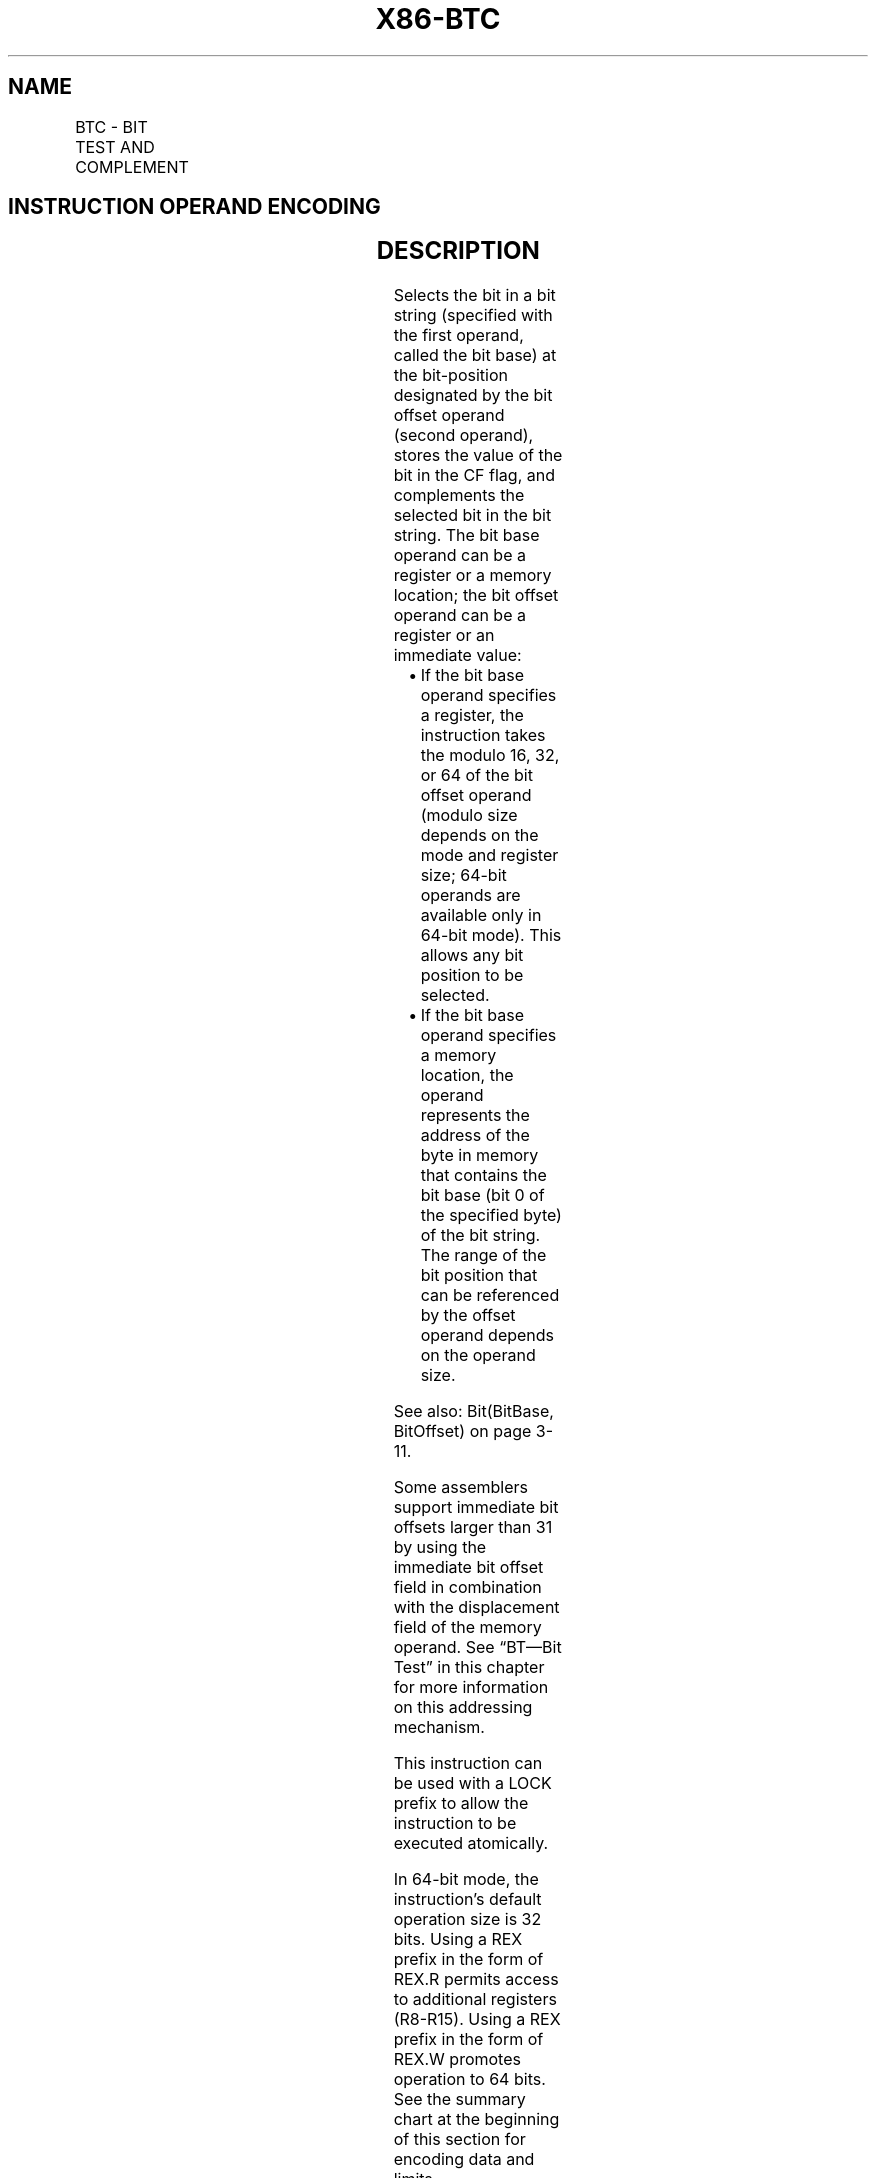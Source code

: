.nh
.TH "X86-BTC" "7" "May 2019" "TTMO" "Intel x86-64 ISA Manual"
.SH NAME
BTC - BIT TEST AND COMPLEMENT
.TS
allbox;
l l l l l l 
l l l l l l .
\fB\fCOpcode\fR	\fB\fCInstruction\fR	\fB\fCOp/En\fR	\fB\fC64\-bit Mode\fR	\fB\fCCompat/Leg Mode\fR	\fB\fCDescription\fR
0F BB /r	BTC r/m16, r16	MR	Valid	Valid	T{
Store selected bit in CF flag and complement.
T}
0F BB /r	BTC r/m32, r32	MR	Valid	Valid	T{
Store selected bit in CF flag and complement.
T}
REX.W + 0F BB /r	BTC r/m64, r64	MR	Valid	N.E.	T{
Store selected bit in CF flag and complement.
T}
0F BA /7 ib	BTC r/m16, imm8	MI	Valid	Valid	T{
Store selected bit in CF flag and complement.
T}
0F BA /7 ib	BTC r/m32, imm8	MI	Valid	Valid	T{
Store selected bit in CF flag and complement.
T}
REX.W + 0F BA /7 ib	BTC r/m64, imm8	MI	Valid	N.E.	T{
Store selected bit in CF flag and complement.
T}
.TE

.SH INSTRUCTION OPERAND ENCODING
.TS
allbox;
l l l l l 
l l l l l .
Op/En	Operand 1	Operand 2	Operand 3	Operand 4
MR	ModRM:r/m (r, w)	ModRM:reg (r)	NA	NA
MI	ModRM:r/m (r, w)	imm8	NA	NA
.TE

.SH DESCRIPTION
.PP
Selects the bit in a bit string (specified with the first operand,
called the bit base) at the bit\-position designated by the bit offset
operand (second operand), stores the value of the bit in the CF flag,
and complements the selected bit in the bit string. The bit base operand
can be a register or a memory location; the bit offset operand can be a
register or an immediate value:

.RS
.IP \(bu 2
If the bit base operand specifies a register, the instruction takes
the modulo 16, 32, or 64 of the bit offset operand (modulo size
depends on the mode and register size; 64\-bit operands are available
only in 64\-bit mode). This allows any bit position to be selected.
.IP \(bu 2
If the bit base operand specifies a memory location, the operand
represents the address of the byte in memory that contains the bit
base (bit 0 of the specified byte) of the bit string. The range of
the bit position that can be referenced by the offset operand
depends on the operand size.

.RE

.PP
See also: Bit(BitBase, BitOffset) on page 3\-11.

.PP
Some assemblers support immediate bit offsets larger than 31 by using
the immediate bit offset field in combination with the displacement
field of the memory operand. See “BT—Bit Test” in this chapter for more
information on this addressing mechanism.

.PP
This instruction can be used with a LOCK prefix to allow the instruction
to be executed atomically.

.PP
In 64\-bit mode, the instruction’s default operation size is 32 bits.
Using a REX prefix in the form of REX.R permits access to additional
registers (R8\-R15). Using a REX prefix in the form of REX.W promotes
operation to 64 bits. See the summary chart at the beginning of this
section for encoding data and limits.

.SH OPERATION
.PP
.RS

.nf
CF ← Bit(BitBase, BitOffset);
Bit(BitBase, BitOffset) ← NOT Bit(BitBase, BitOffset);

.fi
.RE

.SH FLAGS AFFECTED
.PP
The CF flag contains the value of the selected bit before it is
complemented. The ZF flag is unaffected. The OF, SF, AF, and PF flags
are undefined.

.SH PROTECTED MODE EXCEPTIONS
.TS
allbox;
l l 
l l .
#GP(0)	T{
If the destination operand points to a non\-writable segment.
T}
	T{
If a memory operand effective address is outside the CS, DS, ES, FS, or GS segment limit.
T}
	T{
If the DS, ES, FS, or GS register contains a NULL segment selector.
T}
#SS(0)	T{
If a memory operand effective address is outside the SS segment limit.
T}
#PF(fault\-code)	If a page fault occurs.
#AC(0)	T{
If alignment checking is enabled and an unaligned memory reference is made while the current privilege level is 3.
T}
#UD	T{
If the LOCK prefix is used but the destination is not a memory operand.
T}
.TE

.SH REAL\-ADDRESS MODE EXCEPTIONS
.TS
allbox;
l l 
l l .
#GP	T{
If a memory operand effective address is outside the CS, DS, ES, FS, or GS segment limit.
T}
#SS	T{
If a memory operand effective address is outside the SS segment limit.
T}
#UD	T{
If the LOCK prefix is used but the destination is not a memory operand.
T}
.TE

.SH VIRTUAL\-8086 MODE EXCEPTIONS
.TS
allbox;
l l 
l l .
#GP(0)	T{
If a memory operand effective address is outside the CS, DS, ES, FS, or GS segment limit.
T}
#SS(0)	T{
If a memory operand effective address is outside the SS segment limit.
T}
#PF(fault\-code)	If a page fault occurs.
#AC(0)	T{
If alignment checking is enabled and an unaligned memory reference is made.
T}
#UD	T{
If the LOCK prefix is used but the destination is not a memory operand.
T}
.TE

.SH COMPATIBILITY MODE EXCEPTIONS
.PP
Same exceptions as in protected mode.

.SH 64\-BIT MODE EXCEPTIONS
.TS
allbox;
l l 
l l .
#SS(0)	T{
If a memory address referencing the SS segment is in a non\-canonical form.
T}
#GP(0)	T{
If the memory address is in a non\-canonical form.
T}
#PF(fault\-code)	If a page fault occurs.
#AC(0)	T{
If alignment checking is enabled and an unaligned memory reference is made while the current privilege level is 3.
T}
#UD	T{
If the LOCK prefix is used but the destination is not a memory operand.
T}
.TE

.SH SEE ALSO
.PP
x86\-manpages(7) for a list of other x86\-64 man pages.

.SH COLOPHON
.PP
This UNOFFICIAL, mechanically\-separated, non\-verified reference is
provided for convenience, but it may be incomplete or broken in
various obvious or non\-obvious ways. Refer to Intel® 64 and IA\-32
Architectures Software Developer’s Manual for anything serious.

.br
This page is generated by scripts; therefore may contain visual or semantical bugs. Please report them (or better, fix them) on https://github.com/ttmo-O/x86-manpages.

.br
Copyleft TTMO 2020 (Turkish Unofficial Chamber of Reverse Engineers - https://ttmo.re).
